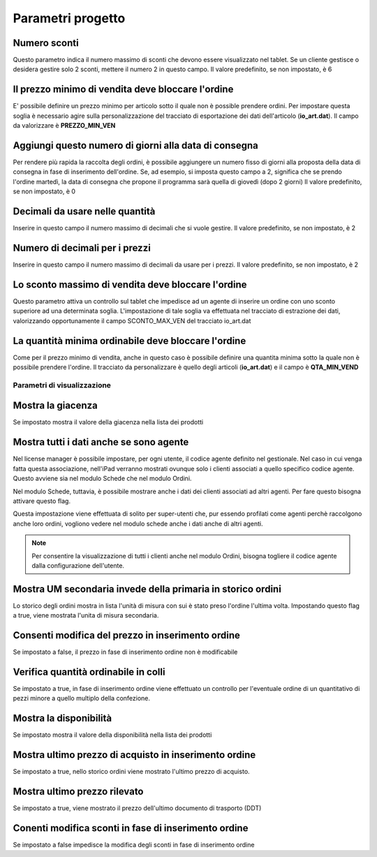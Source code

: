 Parametri progetto
==================

Numero sconti
~~~~~~~~~~~~~

Questo parametro indica il numero massimo di sconti che devono essere
visualizzato nel tablet. Se un cliente gestisce o desidera gestire solo
2 sconti, mettere il numero 2 in questo campo. Il valore predefinito, se
non impostato, è 6

Il prezzo minimo di vendita deve bloccare l'ordine
~~~~~~~~~~~~~~~~~~~~~~~~~~~~~~~~~~~~~~~~~~~~~~~~~~

E' possibile definire un prezzo minimo per articolo sotto il quale non è
possible prendere ordini. Per impostare questa soglia è necessario agire
sulla personalizzazione del tracciato di esportazione dei dati
dell'articolo (**io\_art.dat**). Il campo da valorizzare è
**PREZZO\_MIN\_VEN**

Aggiungi questo numero di giorni alla data di consegna
~~~~~~~~~~~~~~~~~~~~~~~~~~~~~~~~~~~~~~~~~~~~~~~~~~~~~~

Per rendere più rapida la raccolta degli ordini, è possibile aggiungere
un numero fisso di giorni alla proposta della data di consegna in fase
di inserimento dell'ordine. Se, ad esempio, si imposta questo campo a 2,
significa che se prendo l'ordine martedì, la data di consegna
che propone il programma sarà quella di giovedì (dopo 2 giorni) 
Il valore predefinito, se non impostato, è 0

Decimali da usare nelle quantità
~~~~~~~~~~~~~~~~~~~~~~~~~~~~~~~~

Inserire in questo campo il numero massimo di decimali che si vuole gestire.
Il valore predefinito, se non impostato, è 2

Numero di decimali per i prezzi
~~~~~~~~~~~~~~~~~~~~~~~~~~~~~~~

Inserire in questo campo il numero massimo di decimali da usare per i prezzi.
Il valore predefinito, se non impostato, è 2

Lo sconto massimo di vendita deve bloccare l'ordine
~~~~~~~~~~~~~~~~~~~~~~~~~~~~~~~~~~~~~~~~~~~~~~~~~~~

Questo parametro attiva un controllo sul tablet che impedisce ad un
agente di inserire un ordine con uno sconto superiore ad una determinata
soglia. L'impostazione di tale soglia va effettuata nel tracciato di
estrazione dei dati, valorizzando opportunamente il campo
SCONTO\_MAX\_VEN del tracciato io\_art.dat

La quantità minima ordinabile deve bloccare l'ordine
~~~~~~~~~~~~~~~~~~~~~~~~~~~~~~~~~~~~~~~~~~~~~~~~~~~~

Come per il prezzo minimo di vendita, anche in questo caso è possibile
definire una quantita minima sotto la quale non è possibile prendere
l'ordine. Il tracciato da personalizzare è quello degli articoli
(**io\_art.dat**) e il campo è **QTA\_MIN\_VEND**

Parametri di visualizzazione
----------------------------

Mostra la giacenza
~~~~~~~~~~~~~~~~~~

Se impostato mostra il valore della giacenza nella lista dei prodotti

Mostra tutti i dati anche se sono agente
~~~~~~~~~~~~~~~~~~~~~~~~~~~~~~~~~~~~~~~~

Nel license manager è possibile impostare, per ogni utente, il codice
agente definito nel gestionale. Nel caso in cui venga fatta questa
associazione, nell'iPad verranno mostrati ovunque solo i clienti
associati a quello specifico codice agente. Questo avviene sia nel
modulo Schede che nel modulo Ordini.

Nel modulo Schede, tuttavia, è possibile mostrare anche i dati dei
clienti associati ad altri agenti. Per fare questo bisogna attivare
questo flag.

Questa impostazione viene effettuata di solito per super-utenti che, pur
essendo profilati come agenti perchè raccolgono anche loro ordini,
vogliono vedere nel modulo schede anche i dati anche di altri agenti.

.. note:: Per consentire la visualizzazione di tutti i clienti anche nel modulo Ordini, bisogna togliere il codice agente dalla configurazione dell'utente.


Mostra UM secondaria invede della primaria in storico ordini
~~~~~~~~~~~~~~~~~~~~~~~~~~~~~~~~~~~~~~~~~~~~~~~~~~~~~~~~~~~~

Lo storico degli ordini mostra in lista l'unità di misura con sui è
stato preso l'ordine l'ultima volta. Impostando questo flag a true,
viene mostrata l'unita di misura secondaria.

Consenti modifica del prezzo in inserimento ordine
~~~~~~~~~~~~~~~~~~~~~~~~~~~~~~~~~~~~~~~~~~~~~~~~~~

Se impostato a false, il prezzo in fase di inserimento ordine non è
modificabile

Verifica quantità ordinabile in colli
~~~~~~~~~~~~~~~~~~~~~~~~~~~~~~~~~~~~~

Se impostato a true, in fase di inserimento ordine viene effettuato un
controllo per l'eventuale ordine di un quantitativo di pezzi minore a
quello multiplo della confezione.

Mostra la disponibilità
~~~~~~~~~~~~~~~~~~~~~~~

Se impostato mostra il valore della disponibilità nella lista dei
prodotti

Mostra ultimo prezzo di acquisto in inserimento ordine
~~~~~~~~~~~~~~~~~~~~~~~~~~~~~~~~~~~~~~~~~~~~~~~~~~~~~~

Se impostato a true, nello storico ordini viene mostrato l'ultimo prezzo
di acquisto.

Mostra ultimo prezzo rilevato
~~~~~~~~~~~~~~~~~~~~~~~~~~~~~

Se impostato a true, viene mostrato il prezzo dell'ultimo documento di
trasporto (DDT)

Conenti modifica sconti in fase di inserimento ordine
~~~~~~~~~~~~~~~~~~~~~~~~~~~~~~~~~~~~~~~~~~~~~~~~~~~~~

Se impostato a false impedisce la modifica degli sconti in fase di
inserimento ordine
